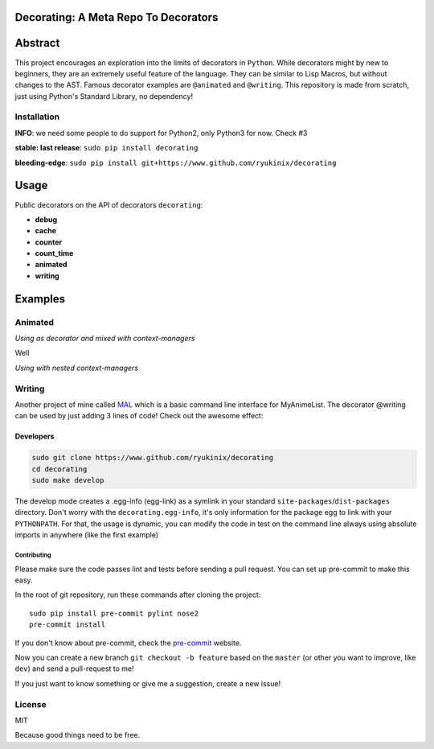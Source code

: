 Decorating: A Meta Repo To Decorators
=====================================

|Build Status| |codecov| |Requirements Status| |PyPi version| |PyPI
pyversions| |PyPI status| |HitCount|

Abstract
========

This project encourages an exploration into the limits of decorators in
``Python``. While decorators might by new to beginners, they are an
extremely useful feature of the language. They can be similar to Lisp
Macros, but without changes to the AST. Famous decorator examples are
``@animated`` and ``@writing``. This repository is made from scratch,
just using Python's Standard Library, no dependency!

Installation
------------

**INFO**: we need some people to do support for Python2, only Python3
for now. Check #3

**stable: last release**: ``sudo pip install decorating``

**bleeding-edge**:
``sudo pip install git+https://www.github.com/ryukinix/decorating``

Usage
=====

Public decorators on the API of decorators ``decorating``:

-  **debug**
-  **cache**
-  **counter**
-  **count\_time**
-  **animated**
-  **writing**

Examples
========

Animated
--------

*Using as decorator and mixed with context-managers* |animation|

Well

*Using with nested context-managers* |context-manager|

Writing
-------

Another project of mine called
`MAL <http://www.github.com/ryukinix/mal>`__ which is a basic command
line interface for MyAnimeList. The decorator @writing can be used by
just adding 3 lines of code! Check out the awesome effect:

|asciicast|

Developers
^^^^^^^^^^

.. code:: bash

    sudo git clone https://www.github.com/ryukinix/decorating
    cd decorating
    sudo make develop

The develop mode creates a .egg-info (egg-link) as a symlink in your
standard ``site-packages``/``dist-packages`` directory. Don't worry with
the ``decorating.egg-info``, it's only information for the package egg
to link with your ``PYTHONPATH``. For that, the usage is dynamic, you
can modify the code in test on the command line always using absolute
imports in anywhere (like the first example)

Contributing
~~~~~~~~~~~~

Please make sure the code passes lint and tests before sending a pull
request. You can set up pre-commit to make this easy.

In the root of git repository, run these commands after cloning the
project:

::

    sudo pip install pre-commit pylint nose2
    pre-commit install

If you don't know about pre-commit, check the
`pre-commit <http://pre-commit.com>`__ website.

Now you can create a new branch ``git checkout -b feature`` based on the
``master`` (or other you want to improve, like ``dev``) and send a
pull-request to me!

If you just want to know something or give me a suggestion, create a new
issue!

License
-------

|PyPi License|

MIT

Because good things need to be free.

.. |Build Status| image:: https://travis-ci.org/ryukinix/decorating.svg?branch=master
   :target: https://travis-ci.org/ryukinix/decorating
.. |codecov| image:: https://codecov.io/gh/ryukinix/decorating/branch/master/graph/badge.svg
   :target: https://codecov.io/gh/ryukinix/decorating
.. |Requirements Status| image:: https://requires.io/github/ryukinix/decorating/requirements.svg?branch=master
   :target: https://requires.io/github/ryukinix/decorating/requirements/?branch=master
.. |PyPi version| image:: https://img.shields.io/pypi/v/decorating.svg
   :target: https://pypi.python.org/pypi/decorating/
.. |PyPI pyversions| image:: https://img.shields.io/pypi/pyversions/decorating.svg
   :target: https://pypi.python.org/pypi/decorating/
.. |PyPI status| image:: https://img.shields.io/pypi/status/decorating.svg
   :target: https://pypi.python.org/pypi/decorating/
.. |HitCount| image:: https://hitt.herokuapp.com/ryukinix/decorating.svg
   :target: https://github.com/ryukinix/decorating
.. |animation| image:: https://i.imgur.com/hjkNvEE.gif
.. |context-manager| image:: https://i.imgur.com/EeVnDyy.gif
.. |asciicast| image:: https://asciinema.org/a/ctt1rozymvsqmeipc1zrqhsxb.png
   :target: https://asciinema.org/a/ctt1rozymvsqmeipc1zrqhsxb
.. |PyPi License| image:: https://img.shields.io/pypi/l/decorating.svg
   :target: https://pypi.python.org/pypi/decorating/


